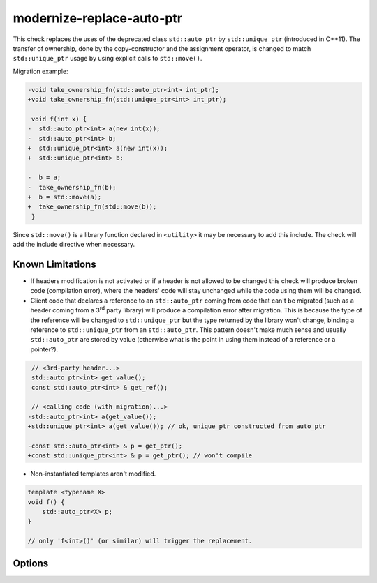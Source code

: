 .. title:: clang-tidy - modernize-replace-auto-ptr

modernize-replace-auto-ptr
==========================

This check replaces the uses of the deprecated class ``std::auto_ptr`` by
``std::unique_ptr`` (introduced in C++11). The transfer of ownership, done
by the copy-constructor and the assignment operator, is changed to match
``std::unique_ptr`` usage by using explicit calls to ``std::move()``.

Migration example:

.. code-block:: c++

  -void take_ownership_fn(std::auto_ptr<int> int_ptr);
  +void take_ownership_fn(std::unique_ptr<int> int_ptr);

   void f(int x) {
  -  std::auto_ptr<int> a(new int(x));
  -  std::auto_ptr<int> b;
  +  std::unique_ptr<int> a(new int(x));
  +  std::unique_ptr<int> b;

  -  b = a;
  -  take_ownership_fn(b);
  +  b = std::move(a);
  +  take_ownership_fn(std::move(b));
   }

Since ``std::move()`` is a library function declared in ``<utility>`` it may be
necessary to add this include. The check will add the include directive when
necessary.

Known Limitations
-----------------
* If headers modification is not activated or if a header is not allowed to be
  changed this check will produce broken code (compilation error), where the
  headers' code will stay unchanged while the code using them will be changed.

* Client code that declares a reference to an ``std::auto_ptr`` coming from
  code that can't be migrated (such as a header coming from a 3\ :sup:`rd`
  party library) will produce a compilation error after migration. This is
  because the type of the reference will be changed to ``std::unique_ptr`` but
  the type returned by the library won't change, binding a reference to
  ``std::unique_ptr`` from an ``std::auto_ptr``. This pattern doesn't make much
  sense and usually ``std::auto_ptr`` are stored by value (otherwise what is
  the point in using them instead of a reference or a pointer?).

.. code-block:: c++

     // <3rd-party header...>
     std::auto_ptr<int> get_value();
     const std::auto_ptr<int> & get_ref();

     // <calling code (with migration)...>
    -std::auto_ptr<int> a(get_value());
    +std::unique_ptr<int> a(get_value()); // ok, unique_ptr constructed from auto_ptr

    -const std::auto_ptr<int> & p = get_ptr();
    +const std::unique_ptr<int> & p = get_ptr(); // won't compile

* Non-instantiated templates aren't modified.

.. code-block:: c++

     template <typename X>
     void f() {
         std::auto_ptr<X> p;
     }

     // only 'f<int>()' (or similar) will trigger the replacement.

Options
-------

.. option:: IncludeStyle

   A string specifying which include-style is used, `llvm` or `google`. Default
   is `llvm`.
